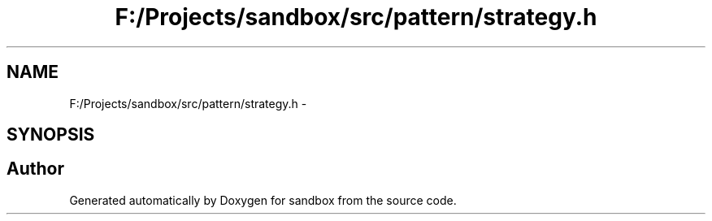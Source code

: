 .TH "F:/Projects/sandbox/src/pattern/strategy.h" 3 "Tue Oct 29 2013" "sandbox" \" -*- nroff -*-
.ad l
.nh
.SH NAME
F:/Projects/sandbox/src/pattern/strategy.h \- 
.SH SYNOPSIS
.br
.PP
.SH "Author"
.PP 
Generated automatically by Doxygen for sandbox from the source code\&.
